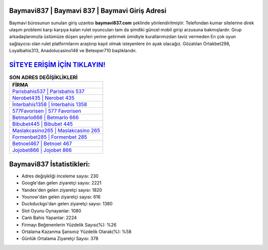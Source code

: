 ﻿Baymavi837 | Baymavi 837 | Baymavi Giriş Adresi
===================================

.. image:: images/baymavi-giris.jpg
   :width: 600
   
Baymavi bürosunun sunulan giriş uzantısı **baymavi837.com** şeklinde yönlendirilmiştir. Telefondan kumar sitelerine direk ulaşım problemi karşı karşıya kalan rulet oyuncuları tam da şimdiki güncel mobil girişi arzusuna bakmışlardır. Grup arkadaşlarımızla üstümüze düşen şeyleri yerine getirmek ümidiyle kurallarımızdan taviz vermeden En çok oyun sağlayıcısı olan rulet platformlarını araştırıp kayıt olmak isteyenlere ön ayak olacağız. Gözatılan Ortakbet298, Loyalbahis313, Anadolucasino146 ve Betexper710 başlıklarıdır.

`SİTEYE ERİŞİM İÇİN TIKLAYIN! <https://uclck.me/gonow>`_
==============

.. list-table:: **SON ADRES DEĞİŞİKLİKLERİ**
   :widths: 100
   :header-rows: 1

   * - FİRMA
   * - `Parisbahis537 | Parisbahis 537 <parisbahis537-parisbahis-537-parisbahis-giris-adresi.html>`_
   * - `Nerobet435 | Nerobet 435 <nerobet435-nerobet-435-nerobet-giris-adresi.html>`_
   * - `İnterbahis1358 | İnterbahis 1358 <interbahis1358-interbahis-1358-interbahis-giris-adresi.html>`_	 
   * - `577Favorisen | 577 Favorisen <577favorisen-577-favorisen-favorisen-giris-adresi.html>`_	 
   * - `Betmarlo666 | Betmarlo 666 <betmarlo666-betmarlo-666-betmarlo-giris-adresi.html>`_ 
   * - `Bibubet445 | Bibubet 445 <bibubet445-bibubet-445-bibubet-giris-adresi.html>`_
   * - `Maslakcasino265 | Maslakcasino 265 <maslakcasino265-maslakcasino-265-maslakcasino-giris-adresi.html>`_	 
   * - `Formenbet285 | Formenbet 285 <formenbet285-formenbet-285-formenbet-giris-adresi.html>`_
   * - `Betnoel467 | Betnoel 467 <betnoel467-betnoel-467-betnoel-giris-adresi.html>`_
   * - `Jojobet866 | Jojobet 866 <jojobet866-jojobet-866-jojobet-giris-adresi.html>`_
	 
Baymavi837 İstatistikleri:
===================================	 
* Adres değişikliği inceleme sayısı: 230
* Google'dan gelen ziyaretçi sayısı: 2221
* Yandex'den gelen ziyaretçi sayısı: 1820
* Younow'dan gelen ziyaretçi sayısı: 616
* Duckduckgo'dan gelen ziyaretçi sayısı: 1380
* Slot Oyunu Oynayanlar: 1080
* Canlı Bahis Yapanlar: 2224
* Firmayı Beğenenlerin Yüzdelik Sayısı(%): %26
* Ortalama Kazanma Şansınız Yüzdelik Olarak(%): %58
* Günlük Ortalama Ziyaretçi Sayısı: 378
